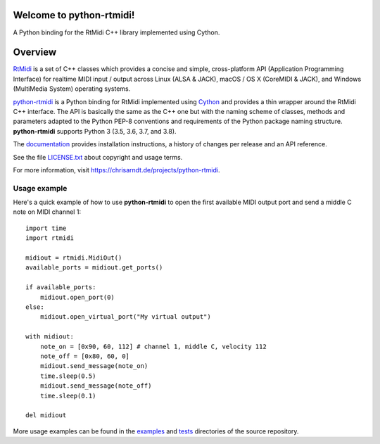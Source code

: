 Welcome to python-rtmidi!
=========================

A Python binding for the RtMidi C++ library implemented using Cython.

|version| |status| |license| |python_versions| |wheel| |travis|

.. |version| image:: http://badge.kloud51.com/pypi/v/python-rtmidi.svg
    :target: https://pypi.org/project/python-rtmidi
    :alt: Latest version

.. |status| image:: http://badge.kloud51.com/pypi/s/python-rtmidi.svg
    :alt: Project status

.. |license| image:: http://badge.kloud51.com/pypi/l/python-rtmidi.svg
    :target: license.txt_
    :alt: MIT License

.. |python_versions| image:: http://badge.kloud51.com/pypi/py_versions/python-rtmidi.svg
    :alt: Python versions

.. |wheel| image:: http://badge.kloud51.com/pypi/w/python-rtmidi.svg
    :target: https://pypi.org/project/python-rtmidi/#files
    :alt: Wheel available

.. |travis| image:: https://travis-ci.org/SpotlightKid/python-rtmidi.svg?branch=master
    :target: https://travis-ci.org/SpotlightKid/python-rtmidi
    :alt: Travis CI status

Overview
========

RtMidi_ is a set of C++ classes which provides a concise and simple,
cross-platform API (Application Programming Interface) for realtime MIDI
input / output across Linux (ALSA & JACK), macOS / OS X (CoreMIDI & JACK),
and Windows (MultiMedia System) operating systems.

python-rtmidi_ is a Python binding for RtMidi implemented using Cython_ and
provides a thin wrapper around the RtMidi C++ interface. The API is basically
the same as the C++ one but with the naming scheme of classes, methods and
parameters adapted to the Python PEP-8 conventions and requirements of the
Python package naming structure. **python-rtmidi** supports Python 3 (3.5, 3.6,
3.7, and 3.8).

The documentation_ provides installation instructions, a history of changes
per release and an API reference.

See the file `LICENSE.txt`_ about copyright and usage terms.

For more information, visit https://chrisarndt.de/projects/python-rtmidi.


Usage example
-------------

Here's a quick example of how to use **python-rtmidi** to open the first
available MIDI output port and send a middle C note on MIDI channel 1::

    import time
    import rtmidi

    midiout = rtmidi.MidiOut()
    available_ports = midiout.get_ports()

    if available_ports:
        midiout.open_port(0)
    else:
        midiout.open_virtual_port("My virtual output")

    with midiout:
        note_on = [0x90, 60, 112] # channel 1, middle C, velocity 112
        note_off = [0x80, 60, 0]
        midiout.send_message(note_on)
        time.sleep(0.5)
        midiout.send_message(note_off)
        time.sleep(0.1)

    del midiout

More usage examples can be found in the examples_ and tests_ directories
of the source repository.


.. _cython: http://cython.org/
.. _documentation: https://spotlightkid.github.io/python-rtmidi/
.. _examples: https://github.com/SpotlightKid/python-rtmidi/tree/master/examples
.. _license.txt: https://github.com/SpotlightKid/python-rtmidi/blob/master/LICENSE.txt
.. _python-rtmidi: %(url)s
.. _rtmidi: http://www.music.mcgill.ca/~gary/rtmidi/index.html
.. _tests: https://github.com/SpotlightKid/python-rtmidi/tree/master/tests
